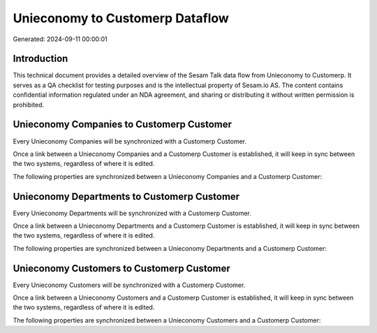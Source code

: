 ================================
Unieconomy to Customerp Dataflow
================================

Generated: 2024-09-11 00:00:01

Introduction
------------

This technical document provides a detailed overview of the Sesam Talk data flow from Unieconomy to Customerp. It serves as a QA checklist for testing purposes and is the intellectual property of Sesam.io AS. The content contains confidential information regulated under an NDA agreement, and sharing or distributing it without written permission is prohibited.

Unieconomy Companies to Customerp Customer
------------------------------------------
Every Unieconomy Companies will be synchronized with a Customerp Customer.

Once a link between a Unieconomy Companies and a Customerp Customer is established, it will keep in sync between the two systems, regardless of where it is edited.

The following properties are synchronized between a Unieconomy Companies and a Customerp Customer:

.. list-table::
   :header-rows: 1

   * - Unieconomy Companies Property
     - Customerp Customer Property
     - Customerp Data Type


Unieconomy Departments to Customerp Customer
--------------------------------------------
Every Unieconomy Departments will be synchronized with a Customerp Customer.

Once a link between a Unieconomy Departments and a Customerp Customer is established, it will keep in sync between the two systems, regardless of where it is edited.

The following properties are synchronized between a Unieconomy Departments and a Customerp Customer:

.. list-table::
   :header-rows: 1

   * - Unieconomy Departments Property
     - Customerp Customer Property
     - Customerp Data Type


Unieconomy Customers to Customerp Customer
------------------------------------------
Every Unieconomy Customers will be synchronized with a Customerp Customer.

Once a link between a Unieconomy Customers and a Customerp Customer is established, it will keep in sync between the two systems, regardless of where it is edited.

The following properties are synchronized between a Unieconomy Customers and a Customerp Customer:

.. list-table::
   :header-rows: 1

   * - Unieconomy Customers Property
     - Customerp Customer Property
     - Customerp Data Type

